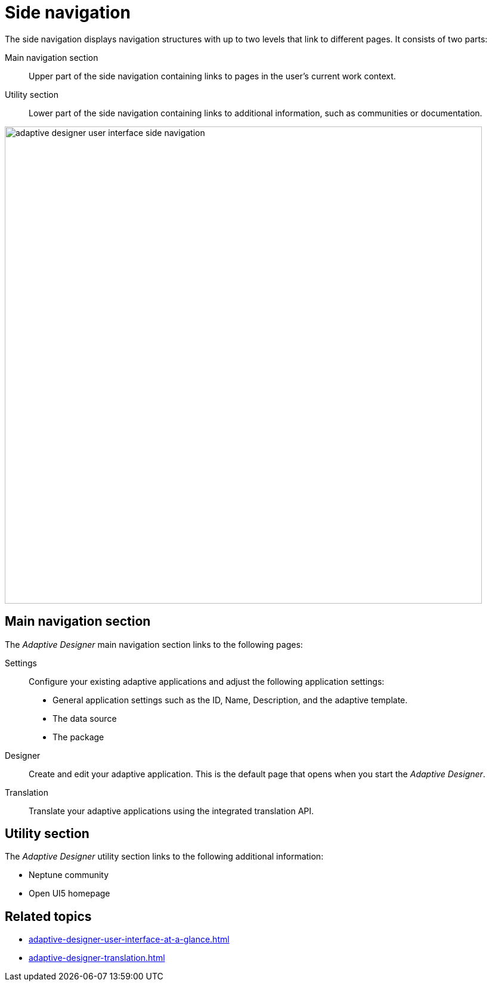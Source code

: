 = Side navigation

The side navigation displays navigation structures with up to two levels that link to different pages. It consists of two parts:

Main navigation section:: Upper part of the side navigation containing links to pages in the user's current work context.
Utility section:: Lower part of the side navigation containing links to additional information, such as communities or documentation.

image::adaptive-designer-user-interface-side-navigation.png[width=800]

//TODO Leonie: Create Partial for upper part

== Main navigation section
The _Adaptive Designer_ main navigation section links to the following pages:

Settings:: Configure your existing adaptive applications and adjust the following application settings:
* General application settings such as the ID, Name, Description, and the adaptive template.
* The data source
* The package

Designer:: Create and edit your adaptive application. This is the default page that opens when you start the _Adaptive Designer_.

Translation:: Translate your adaptive applications using the integrated translation API.

== Utility section
The _Adaptive Designer_ utility section links to the following additional information:

* Neptune community
* Open UI5 homepage

== Related topics

* xref:adaptive-designer-user-interface-at-a-glance.adoc[]
* xref:adaptive-designer-translation.adoc[]

//TODO Leonie: fill with links to pages

